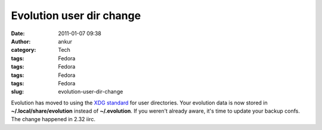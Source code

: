 Evolution user dir change
#########################
:date: 2011-01-07 09:38
:author: ankur
:category: Tech
:tags: Fedora
:tags: Fedora
:tags: Fedora
:tags: Fedora
:slug: evolution-user-dir-change

Evolution has moved to using the `XDG standard`_ for user directories.
Your evolution data is now stored in **~/.local/share/evolution**
instead of **~/.evolution**. If you weren't already aware, it's time to
update your backup confs. The change happened in 2.32 iirc.

.. _XDG standard: http://standards.freedesktop.org/basedir-spec/basedir-spec-latest.html
